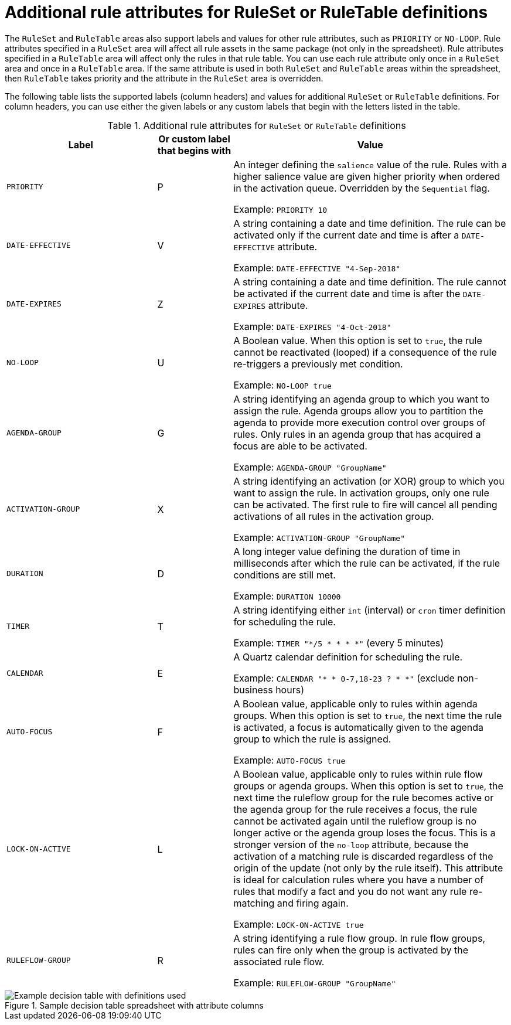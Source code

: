 [id='decision-tables-attributes-ref']
= Additional rule attributes for RuleSet or RuleTable definitions

The `RuleSet` and `RuleTable` areas also support labels and values for other rule attributes, such as `PRIORITY` or `NO-LOOP`. Rule attributes specified in a `RuleSet` area will affect all rule assets in the same package (not only in the spreadsheet). Rule attributes specified in a `RuleTable` area will affect only the rules in that rule table. You can use each rule attribute only once in a `RuleSet` area and once in a `RuleTable` area. If the same attribute is used in both `RuleSet` and `RuleTable` areas within the spreadsheet, then `RuleTable` takes priority and the attribute in the `RuleSet` area is overridden.

The following table lists the supported labels (column headers) and values for additional `RuleSet` or `RuleTable` definitions. For column headers, you can use either the given labels or any custom labels that begin with the letters listed in the table.

.Additional rule attributes for `RuleSet` or `RuleTable` definitions
[cols="30%,15%,55%", options="header"]
|===
|Label
|Or custom label that begins with
|Value

|`PRIORITY`
|P
|An integer defining the `salience` value of the rule. Rules with a higher salience value are given higher priority when ordered in the activation queue. Overridden by the `Sequential` flag.

Example: `PRIORITY 10`

|`DATE-EFFECTIVE`
|V
|A string containing a date and time definition. The rule can be activated only if the current date and time is after a `DATE-EFFECTIVE` attribute.

Example: `DATE-EFFECTIVE "4-Sep-2018"`

|`DATE-EXPIRES`
|Z
|A string containing a date and time definition. The rule cannot be activated if the current date and time is after the `DATE-EXPIRES` attribute.

Example: `DATE-EXPIRES "4-Oct-2018"`

|`NO-LOOP`
|U
|A Boolean value. When this option is set to `true`, the rule cannot be reactivated (looped) if a consequence of the rule re-triggers a previously met condition.

Example: `NO-LOOP true`

|`AGENDA-GROUP`
|G
|A string identifying an agenda group to which you want to assign the rule. Agenda groups allow you to partition the agenda to provide more execution control over groups of rules. Only rules in an agenda group that has acquired a focus are able to be activated.

Example: `AGENDA-GROUP "GroupName"`

|`ACTIVATION-GROUP`
|X
|A string identifying an activation (or XOR) group to which you want to assign the rule. In activation groups, only one rule can be activated. The first rule to fire will cancel all pending activations of all rules in the activation group.

Example: `ACTIVATION-GROUP "GroupName"`

|`DURATION`
|D
|A long integer value defining the duration of time in milliseconds after which the rule can be activated, if the rule conditions are still met.

Example: `DURATION 10000`

|`TIMER`
|T
|A string identifying either `int` (interval) or `cron` timer definition for scheduling the rule.

Example: `TIMER "*/5 * * * *"`  (every 5 minutes)

|`CALENDAR`
|E
|A Quartz calendar definition for scheduling the rule.

Example: `CALENDAR "* * 0-7,18-23 ? * *"`  (exclude non-business hours)

|`AUTO-FOCUS`
|F
|A Boolean value, applicable only to rules within agenda groups. When this option is set to `true`, the next time the rule is activated, a focus is automatically given to the agenda group to which the rule is assigned.

Example: `AUTO-FOCUS true`

|`LOCK-ON-ACTIVE`
|L
|A Boolean value, applicable only to rules within rule flow groups or agenda groups. When this option is set to `true`, the next time the ruleflow group for the rule becomes active or the agenda group for the rule receives a focus, the rule cannot be activated again until the ruleflow group is no longer active or the agenda group loses the focus. This is a stronger version of the `no-loop` attribute, because the activation of a matching rule is discarded regardless of the origin of the update (not only by the rule itself). This attribute is ideal for calculation rules where you have a number of rules that modify a fact and you do not want any rule re-matching and firing again.

Example: `LOCK-ON-ACTIVE true`

|`RULEFLOW-GROUP`
|R
|A string identifying a rule flow group. In rule flow groups, rules can fire only when the group is activated by the associated rule flow.

Example: `RULEFLOW-GROUP "GroupName"`
|===

.Sample decision table spreadsheet with attribute columns
image::Workbench/AuthoringAssets/decision-table-example-03.png[Example decision table with definitions used]
